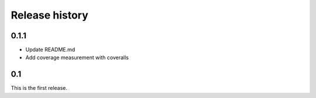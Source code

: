 Release history
===============

0.1.1
-----
- Update README.md
- Add coverage measurement with coveralls

0.1
---
This is the first release.
